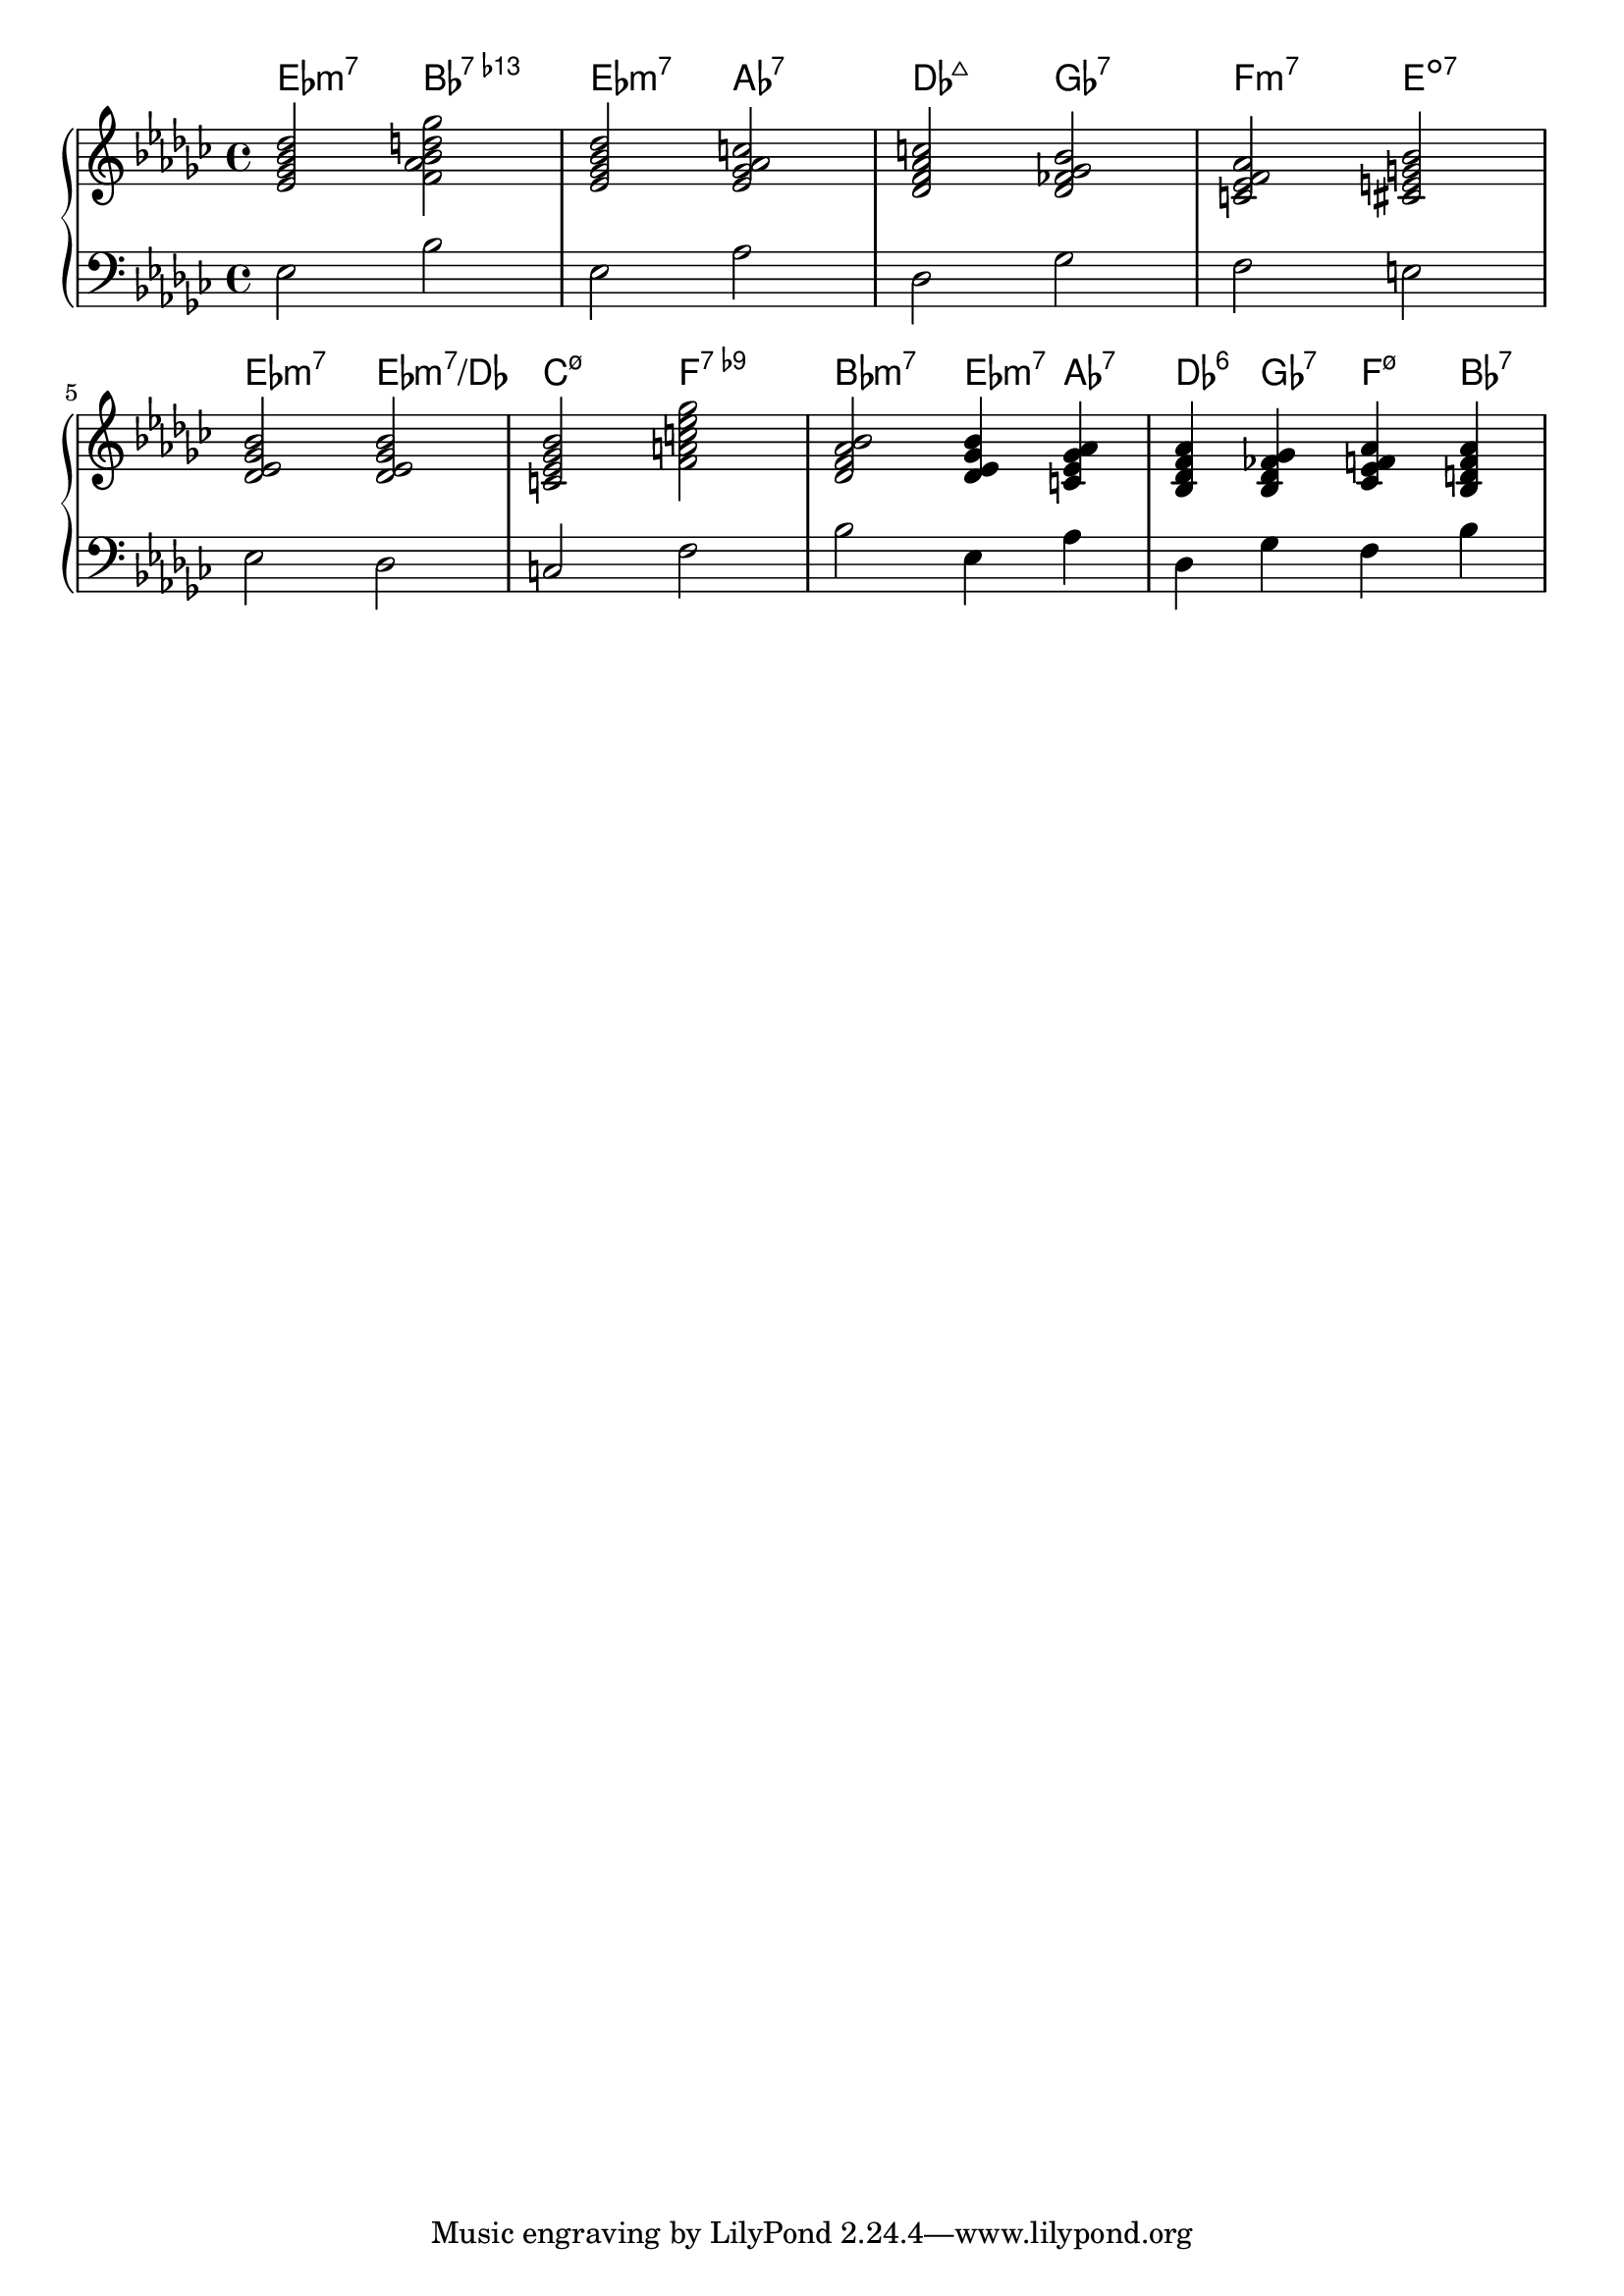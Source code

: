 % Generated using Music Processing Suite (MPS)
\version "2.12.0"
#(set-default-paper-size "a4")

\header {
}

\score {
    \new PianoStaff <<

        \context ChordNames {
            \chordmode {es2:m7 bes:7.13- es:m7 as:7 des:maj7 ges:7 f:m7 e:dim7 es:m7 es:m7/+des c:m7.5- f:7.9- bes:m7 es4:m7 as:7 des:6 ges:7 f:m7.5- bes:7 }
        }

        \new Staff {
            \set Staff.midiInstrument = #"acoustic grand"
            \clef treble
            \time 4/4
            \key es \minor
            <es' ges' bes' des''>2
            <f' as' bes' d'' ges''>
            <es' ges' bes' des''>
            <es' ges' as' c''>
            <des' f' as' c''>
            <des' fes' ges' bes'>
            <c' es' f' as'>
            <cis' e' g' bes'>
            <des' es' ges' bes'>
            <des' es' ges' bes'>
            <c' es' ges' bes'>
            <f' a' c'' es'' ges''>
            <des' f' as' bes'>
            <des' es' ges' bes'>4
            <c' es' ges' as'>
            <bes des' f' as'>
            <bes des' fes' ges'>
            <ces' es' f' as'>
            <bes d' f' as'>
        }

        \new Staff {
            \set Staff.midiInstrument = #"acoustic grand"
            \clef bass
            \time 4/4
            \key es \minor
            es2
            bes
            es
            as
            des
            ges
            f
            e
            es
            des
            c
            f
            bes
            es4
            as
            des
            ges
            f
            bes
        }

    >>

    \midi {
        \context {
            \Score
            tempoWholesPerMinute = #(ly:make-moment 120 4)
        }
    }
    \layout {
        indent = 0\cm
    }
}

